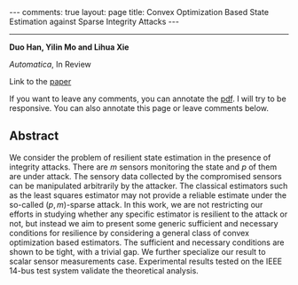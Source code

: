 #+OPTIONS:   H:4 num:nil toc:nil author:nil timestamp:nil tex:t 
#+BEGIN_EXPORT HTML
---
comments: true
layout: page
title: Convex Optimization Based State Estimation against Sparse Integrity Attacks
---
#+END_EXPORT
--------------------------------
*Duo Han, Yilin Mo and Lihua Xie*

/Automatica/, In Review

Link to the [[../../../public/papers/automatica16.pdf][paper]]

If you want to leave any comments, you can annotate the [[../../../pdfviewer/viewer/web/viewer.html?file=%2Fpublic%2Fpapers%2Fautomatica16.pdf][pdf]]. I will try to be responsive. You can also annotate this page or leave comments below. 

** Abstract

We consider the problem of resilient state estimation in the presence of integrity attacks. There are $m$ sensors monitoring the state and $p$ of them are under attack. The sensory data collected by the compromised sensors can be manipulated arbitrarily by the attacker. The classical estimators such as the least squares estimator may not provide a reliable estimate under the so-called $(p,m)$-sparse attack. In this work, we are not restricting our efforts in studying whether any specific estimator is resilient to the attack or not, but instead we aim to present some generic sufficient and necessary conditions for resilience by considering a general class of convex optimization based estimators. The sufficient and necessary conditions are shown to be tight, with a trivial gap. We further specialize our result to scalar sensor measurements case. Experimental results tested on the IEEE 14-bus test system validate the theoretical analysis.
